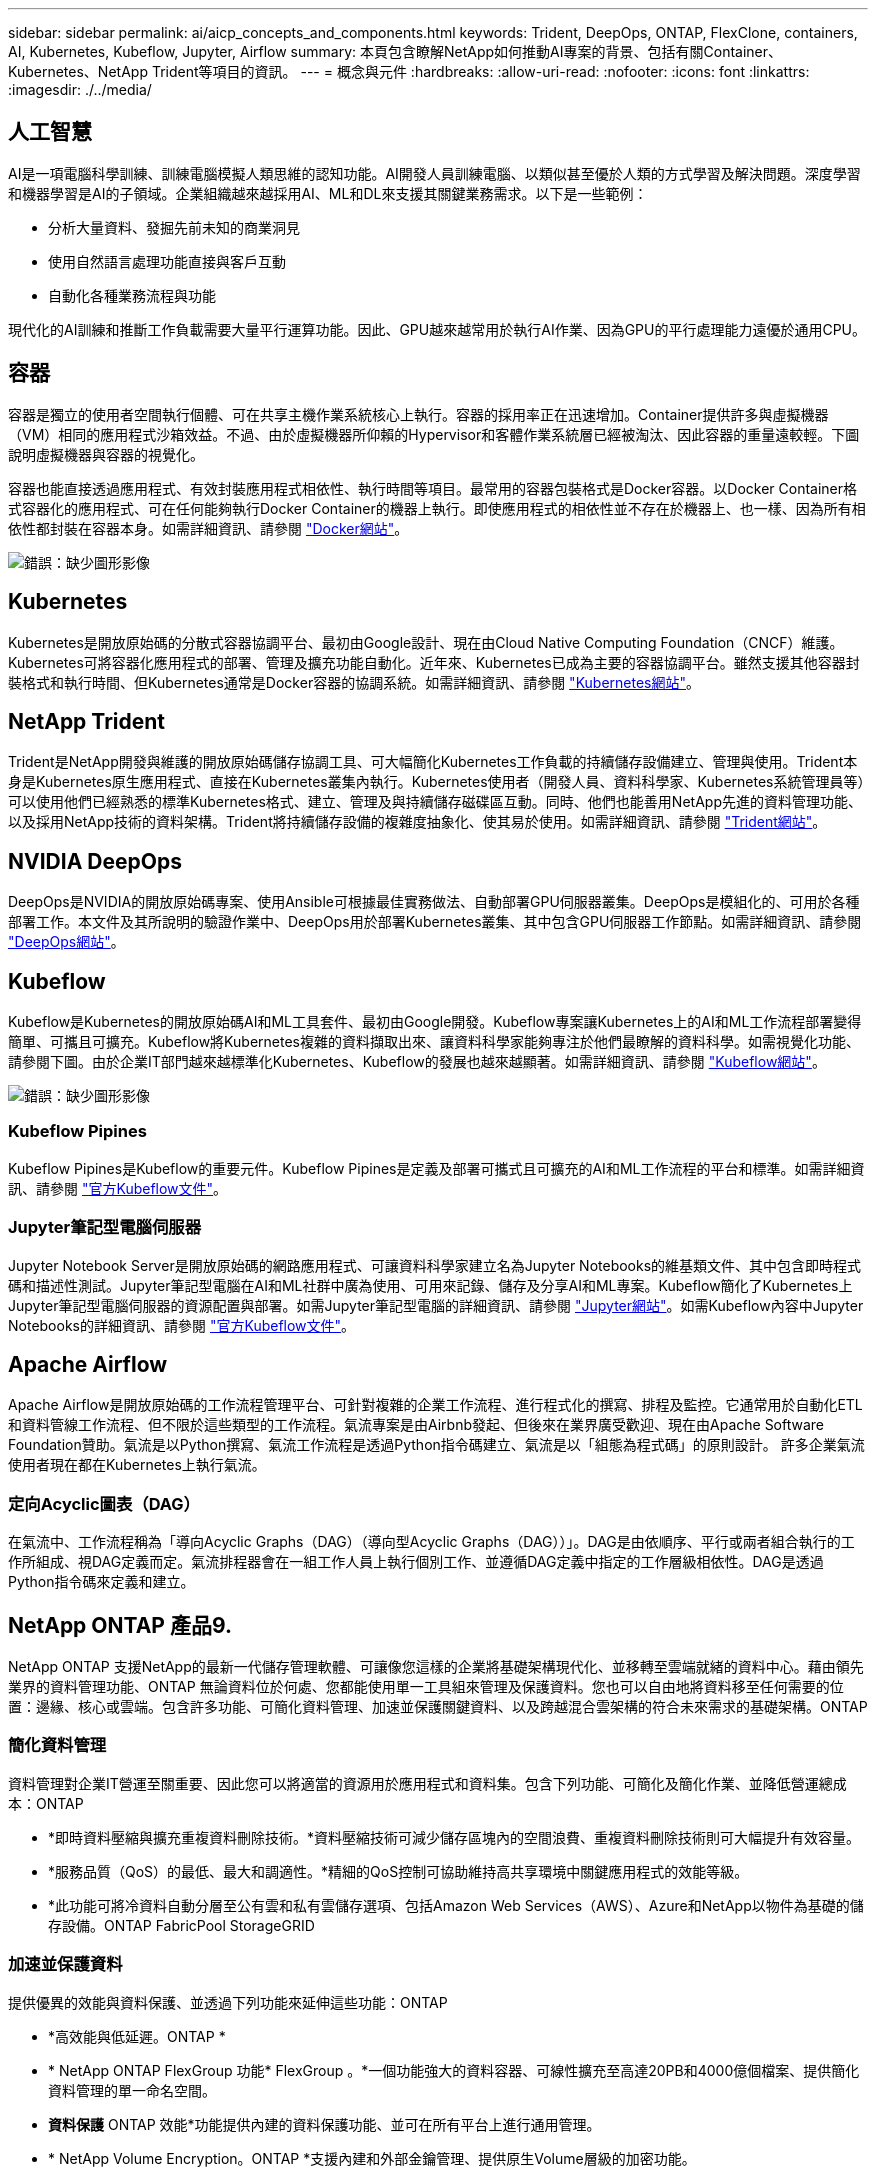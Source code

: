 ---
sidebar: sidebar 
permalink: ai/aicp_concepts_and_components.html 
keywords: Trident, DeepOps, ONTAP, FlexClone, containers, AI, Kubernetes, Kubeflow, Jupyter, Airflow 
summary: 本頁包含瞭解NetApp如何推動AI專案的背景、包括有關Container、Kubernetes、NetApp Trident等項目的資訊。 
---
= 概念與元件
:hardbreaks:
:allow-uri-read: 
:nofooter: 
:icons: font
:linkattrs: 
:imagesdir: ./../media/




== 人工智慧

AI是一項電腦科學訓練、訓練電腦模擬人類思維的認知功能。AI開發人員訓練電腦、以類似甚至優於人類的方式學習及解決問題。深度學習和機器學習是AI的子領域。企業組織越來越採用AI、ML和DL來支援其關鍵業務需求。以下是一些範例：

* 分析大量資料、發掘先前未知的商業洞見
* 使用自然語言處理功能直接與客戶互動
* 自動化各種業務流程與功能


現代化的AI訓練和推斷工作負載需要大量平行運算功能。因此、GPU越來越常用於執行AI作業、因為GPU的平行處理能力遠優於通用CPU。



== 容器

容器是獨立的使用者空間執行個體、可在共享主機作業系統核心上執行。容器的採用率正在迅速增加。Container提供許多與虛擬機器（VM）相同的應用程式沙箱效益。不過、由於虛擬機器所仰賴的Hypervisor和客體作業系統層已經被淘汰、因此容器的重量遠較輕。下圖說明虛擬機器與容器的視覺化。

容器也能直接透過應用程式、有效封裝應用程式相依性、執行時間等項目。最常用的容器包裝格式是Docker容器。以Docker Container格式容器化的應用程式、可在任何能夠執行Docker Container的機器上執行。即使應用程式的相依性並不存在於機器上、也一樣、因為所有相依性都封裝在容器本身。如需詳細資訊、請參閱 https://www.docker.com["Docker網站"^]。

image:aicp_image2.png["錯誤：缺少圖形影像"]



== Kubernetes

Kubernetes是開放原始碼的分散式容器協調平台、最初由Google設計、現在由Cloud Native Computing Foundation（CNCF）維護。Kubernetes可將容器化應用程式的部署、管理及擴充功能自動化。近年來、Kubernetes已成為主要的容器協調平台。雖然支援其他容器封裝格式和執行時間、但Kubernetes通常是Docker容器的協調系統。如需詳細資訊、請參閱 https://kubernetes.io["Kubernetes網站"^]。



== NetApp Trident

Trident是NetApp開發與維護的開放原始碼儲存協調工具、可大幅簡化Kubernetes工作負載的持續儲存設備建立、管理與使用。Trident本身是Kubernetes原生應用程式、直接在Kubernetes叢集內執行。Kubernetes使用者（開發人員、資料科學家、Kubernetes系統管理員等）可以使用他們已經熟悉的標準Kubernetes格式、建立、管理及與持續儲存磁碟區互動。同時、他們也能善用NetApp先進的資料管理功能、以及採用NetApp技術的資料架構。Trident將持續儲存設備的複雜度抽象化、使其易於使用。如需詳細資訊、請參閱 https://netapp.io/persistent-storage-provisioner-for-kubernetes/["Trident網站"^]。



== NVIDIA DeepOps

DeepOps是NVIDIA的開放原始碼專案、使用Ansible可根據最佳實務做法、自動部署GPU伺服器叢集。DeepOps是模組化的、可用於各種部署工作。本文件及其所說明的驗證作業中、DeepOps用於部署Kubernetes叢集、其中包含GPU伺服器工作節點。如需詳細資訊、請參閱 https://github.com/NVIDIA/deepops["DeepOps網站"^]。



== Kubeflow

Kubeflow是Kubernetes的開放原始碼AI和ML工具套件、最初由Google開發。Kubeflow專案讓Kubernetes上的AI和ML工作流程部署變得簡單、可攜且可擴充。Kubeflow將Kubernetes複雜的資料擷取出來、讓資料科學家能夠專注於他們最瞭解的資料科學。如需視覺化功能、請參閱下圖。由於企業IT部門越來越標準化Kubernetes、Kubeflow的發展也越來越顯著。如需詳細資訊、請參閱 http://www.kubeflow.org/["Kubeflow網站"^]。

image:aicp_image3.png["錯誤：缺少圖形影像"]



=== Kubeflow Pipines

Kubeflow Pipines是Kubeflow的重要元件。Kubeflow Pipines是定義及部署可攜式且可擴充的AI和ML工作流程的平台和標準。如需詳細資訊、請參閱 https://www.kubeflow.org/docs/components/pipelines/pipelines/["官方Kubeflow文件"^]。



=== Jupyter筆記型電腦伺服器

Jupyter Notebook Server是開放原始碼的網路應用程式、可讓資料科學家建立名為Jupyter Notebooks的維基類文件、其中包含即時程式碼和描述性測試。Jupyter筆記型電腦在AI和ML社群中廣為使用、可用來記錄、儲存及分享AI和ML專案。Kubeflow簡化了Kubernetes上Jupyter筆記型電腦伺服器的資源配置與部署。如需Jupyter筆記型電腦的詳細資訊、請參閱 http://www.jupyter.org/["Jupyter網站"^]。如需Kubeflow內容中Jupyter Notebooks的詳細資訊、請參閱 https://www.kubeflow.org/docs/components/jupyter/["官方Kubeflow文件"^]。



== Apache Airflow

Apache Airflow是開放原始碼的工作流程管理平台、可針對複雜的企業工作流程、進行程式化的撰寫、排程及監控。它通常用於自動化ETL和資料管線工作流程、但不限於這些類型的工作流程。氣流專案是由Airbnb發起、但後來在業界廣受歡迎、現在由Apache Software Foundation贊助。氣流是以Python撰寫、氣流工作流程是透過Python指令碼建立、氣流是以「組態為程式碼」的原則設計。 許多企業氣流使用者現在都在Kubernetes上執行氣流。



=== 定向Acyclic圖表（DAG）

在氣流中、工作流程稱為「導向Acyclic Graphs（DAG）（導向型Acyclic Graphs（DAG））」。DAG是由依順序、平行或兩者組合執行的工作所組成、視DAG定義而定。氣流排程器會在一組工作人員上執行個別工作、並遵循DAG定義中指定的工作層級相依性。DAG是透過Python指令碼來定義和建立。



== NetApp ONTAP 產品9.

NetApp ONTAP 支援NetApp的最新一代儲存管理軟體、可讓像您這樣的企業將基礎架構現代化、並移轉至雲端就緒的資料中心。藉由領先業界的資料管理功能、ONTAP 無論資料位於何處、您都能使用單一工具組來管理及保護資料。您也可以自由地將資料移至任何需要的位置：邊緣、核心或雲端。包含許多功能、可簡化資料管理、加速並保護關鍵資料、以及跨越混合雲架構的符合未來需求的基礎架構。ONTAP



=== 簡化資料管理

資料管理對企業IT營運至關重要、因此您可以將適當的資源用於應用程式和資料集。包含下列功能、可簡化及簡化作業、並降低營運總成本：ONTAP

* *即時資料壓縮與擴充重複資料刪除技術。*資料壓縮技術可減少儲存區塊內的空間浪費、重複資料刪除技術則可大幅提升有效容量。
* *服務品質（QoS）的最低、最大和調適性。*精細的QoS控制可協助維持高共享環境中關鍵應用程式的效能等級。
* *此功能可將冷資料自動分層至公有雲和私有雲儲存選項、包括Amazon Web Services（AWS）、Azure和NetApp以物件為基礎的儲存設備。ONTAP FabricPool StorageGRID




=== 加速並保護資料

提供優異的效能與資料保護、並透過下列功能來延伸這些功能：ONTAP

* *高效能與低延遲。ONTAP *
* * NetApp ONTAP FlexGroup 功能* FlexGroup 。*一個功能強大的資料容器、可線性擴充至高達20PB和4000億個檔案、提供簡化資料管理的單一命名空間。
* *資料保護* ONTAP 效能*功能提供內建的資料保護功能、並可在所有平台上進行通用管理。
* * NetApp Volume Encryption。ONTAP *支援內建和外部金鑰管理、提供原生Volume層級的加密功能。




=== 符合未來需求的基礎架構

支援需求嚴苛且瞬息萬變的企業需求：ONTAP

* *無縫擴充與不中斷營運。* ONTAP 支援在不中斷營運的情況下、為現有控制器和橫向擴充叢集增加容量。您可以升級至最新技術、例如NVMe和32GB FC、而不需進行昂貴的資料移轉或中斷運作。
* * Cloud connection。* ONTAP 效能不只是雲端連線能力最強的儲存管理軟體之一、ONTAP Select 還可在Cloud Volumes Service 所有公有雲中選擇軟體定義儲存（英文）和雲端原生執行個體（NetApp邊）。
* *整合新興應用程式。* ONTAP 使用支援現有企業應用程式的相同基礎架構、即可為OpenStack、Hadoop和MongoDB等新一代平台和應用程式提供企業級資料服務。




== NetApp Snapshot複本

NetApp Snapshot複本是磁碟區的唯讀時間點映像。此映像會佔用最小的儲存空間、並產生可忽略的效能負荷、因為它只會記錄自上次建立Snapshot複本以來所建立的檔案變更、如下圖所示。

Snapshot複本的效率歸功於核心ONTAP 的不穩定儲存虛擬化技術WAFL 、亦即Write Anywhere File Layout（簡稱「Write Anywhere File Layout」、簡稱「Write Anywhere」）。如同資料庫、WAFL 利用中繼資料指向磁碟上的實際資料區塊。但是WAFL 、不像資料庫、不像是使用什麼功能來覆寫現有的區塊。它會將更新的資料寫入新的區塊、並變更中繼資料。這是因為ONTAP 當我們建立Snapshot複本時、不需要複製資料區塊、而是參考中繼資料、所以Snapshot複本非常有效率。如此可免除其他系統在尋找要複製的區塊時所需的搜尋時間、以及複本本身的成本。

您可以使用Snapshot複本來還原個別檔案或LUN、或還原磁碟區的完整內容。此功能可將Snapshot複本中的指標資訊與磁碟上的資料進行比較、以重建遺失或損壞的物件、而不會造成停機或重大效能成本。ONTAP

image:aicp_image4.png["錯誤：缺少圖形影像"]



== NetApp FlexClone技術

NetApp FlexClone技術會參考Snapshot中繼資料、以建立磁碟區的可寫入時間點複本。複本會與父實體共用資料區塊、除非中繼資料需要的資料、否則不會佔用任何儲存空間、直到將變更寫入複本為止、如下圖所示。在傳統複本需要數分鐘甚至數小時才能建立的地方、FlexClone軟體可讓您幾乎即時複製最大的資料集。這使得它非常適合您需要多個相同資料集複本（例如開發工作區）或資料集暫存複本（針對正式作業資料集測試應用程式）的情況。

image:aicp_image5.png["錯誤：缺少圖形影像"]



== NetApp SnapMirror資料複寫技術

NetApp SnapMirror軟體是一款具成本效益且易於使用的統一化複寫解決方案、適用於整個資料架構。它可透過LAN或WAN高速複寫資料。它可為各種應用程式提供高資料可用度及快速資料複寫、包括虛擬與傳統環境中的業務關鍵應用程式。當您將資料複寫到一或多個NetApp儲存系統、並持續更新次要資料時、資料會保持最新狀態、而且隨時可供使用。不需要外部複寫伺服器。請參閱下圖、瞭解運用SnapMirror技術的架構範例。

SnapMirror軟體透過ONTAP 網路僅傳送變更的區塊、充分發揮NetApp的效能。SnapMirror軟體也使用內建的網路壓縮功能來加速資料傳輸、並減少高達70%的網路頻寬使用率。有了SnapMirror技術、您可以利用單一精簡複寫資料串流來建立單一儲存庫、同時維護作用中鏡像和先前的時間點複本、最多可減少50%的網路流量。

image:aicp_image6.png["錯誤：缺少圖形影像"]



== NetApp Cloud Sync

NetApp提供快速安全的資料同步服務。Cloud Sync無論您是需要在內部部署NFS或SMB檔案共享之間傳輸檔案、NetApp StorageGRID 支援、NetApp ONTAP 支援S3、NetApp Cloud Volumes Service 支援、Azure NetApp Files 支援、支援、支援、支援、支援、支援、 Google Cloud Storage或IBM Cloud Object Storage Cloud Sync 可快速安全地將檔案移至您需要的位置。

資料傳輸完成後、即可在來源和目標上完全使用。當觸發更新或根據預先定義的排程持續同步資料時、可視需要同步資料。Cloud Sync無論怎樣、Cloud Sync 由於不支援功能只會移動差異、因此資料複寫所花費的時間與金錢都會減至最低。

不只是軟體即服務（SaaS）工具、設定與使用極為簡單。Cloud Sync由資料代理人執行由功能不整所觸發的資料傳輸Cloud Sync 。可在AWS、Azure、Google Cloud Platform或內部部署中部署資料代理程式。Cloud Sync



== NetApp XCP

NetApp XCP是以用戶端為基礎的軟體、適用於任何對NetApp和NetApp對NetApp的資料移轉及檔案系統洞見。XCP的設計旨在利用所有可用的系統資源來處理大量資料集和高效能移轉、以擴充並達到最大效能。XCP可讓您利用產生報告的選項、全面掌握檔案系統。

NetApp XCP可在單一套件中取得、支援NFS和SMB傳輸協定。XCP包含適用於NFS資料集的Linux二進位檔、以及適用於SMB資料集的Windows執行檔。

NetApp XCP檔案分析是以主機為基礎的軟體、可偵測檔案共用、在檔案系統上執行掃描、並提供檔案分析儀表板。XCP檔案分析可與NetApp和非NetApp系統相容、並可在Linux或Windows主機上執行、以提供NFS和SMB匯出檔案系統的分析功能。



== NetApp ONTAP FlexGroup 產品區

訓練資料集可能是數十億個檔案的集合。檔案可以包含文字、音訊、視訊及其他形式的非結構化資料、這些資料必須儲存和處理才能並行讀取。儲存系統必須儲存大量的小型檔案、而且必須平行讀取這些檔案、才能執行連續和隨機I/O

例如下圖所示、一個包含多個組成成員磁碟區的單一命名空間。FlexGroup從儲存管理員的觀點來看、FlexGroup 可管理一個不實的功能、就像NetApp FlexVol 的一套功能。將某個資料區中的檔案FlexGroup 分配給個別成員磁碟區、而不會跨磁碟區或節點進行等量分佈。這些功能可實現下列功能：

* 支援多PB容量、可預測低延遲的高中繼資料工作負載。FlexGroup
* 在同一個命名空間中支援高達4000億個檔案。
* 它們支援跨CPU、節點、集合體及組成FlexVol 的等量資料磁碟區、在NAS工作負載中進行平行化作業。


image:aicp_image7.png["錯誤：缺少圖形影像"]

link:aicp_hardware_and_software_requirements.html["下一步：硬體與軟體需求。"]
